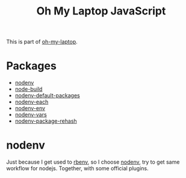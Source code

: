 #+TITLE: Oh My Laptop JavaScript
#+OPTIONS: toc:nil num:nil ^:nil

This is part of [[https://github.com/xiaohanyu/oh-my-laptop][oh-my-laptop]].


* Packages

- [[https://github.com/nodenv/nodenv][nodenv]]
- [[https://github.com/nodenv/node-build][node-build]]
- [[https://github.com/nodenv/nodenv-default-packages][nodenv-default-packages]]
- [[https://github.com/nodenv/nodenv-each][nodenv-each]]
- [[https://github.com/nodenv/nodenv-env][nodenv-env]]
- [[https://github.com/nodenv/nodenv-vars][nodenv-vars]]
- [[https://github.com/nodenv/nodenv-package-rehash][nodenv-package-rehash]]


* nodenv

Just because I get used to [[https://github.com/rbenv/rbenv][rbenv]], so I choose [[https://github.com/nodenv/nodenv][nodenv]], try to get same workflow
for nodejs. Together, with some official plugins.